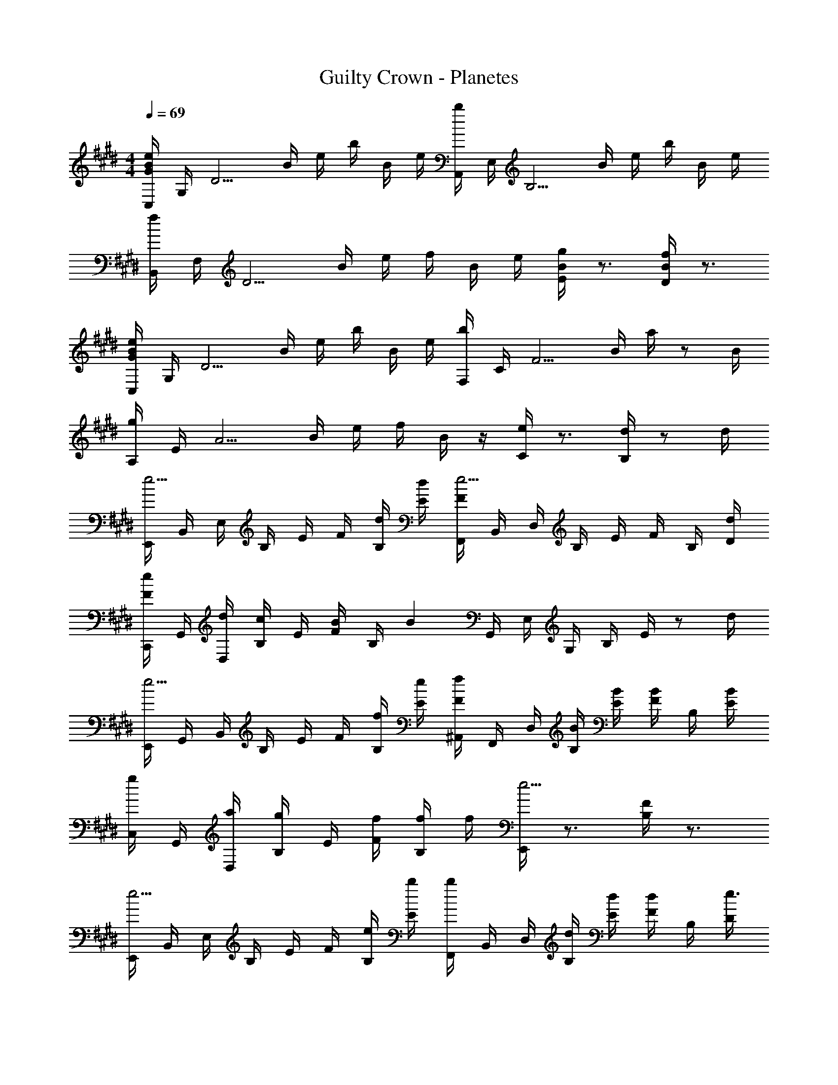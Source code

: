 X: 1
T: Guilty Crown - Planetes
Z: ABC Generated by Starbound Composer
L: 1/4
M: 4/4
Q: 1/4=69
K: E
[e/4B/4G/4C,/4] G,/4 [z/4D5/4] B/4 e/4 b/4 B/4 e/4 [b/4A,,/4] E,/4 [z/4B,5/4] B/4 e/4 b/4 B/4 e/4 
[f/4B,,/4] F,/4 [z/4D5/4] B/4 e/4 f/4 B/4 e/4 [g/4B/4E/4] z3/4 [f/4B/4D/4] z3/4 
[e/4B/4G/4C,/4] G,/4 [z/4D5/4] B/4 e/4 b/4 B/4 e/4 [b/4F,/4] C/4 [z/4F5/4] B/4 a/4 z/2 B/4 
[g/4A,/4] E/4 [z/4A5/4] B/4 e/4 f/4 B/4 z/4 [e/4C/4] z3/4 [d/4B,/4] z/2 d/4 
[E,,/4e5/4] B,,/4 E,/4 B,/4 E/4 F/4 [d/4B,/4] [d/4E/4] [F/4F,,/4e5/4] B,,/4 D,/4 B,/4 E/4 F/4 B,/4 [d/4D/4] 
[e/4F/4C,,/4] G,,/4 [d/4D,/4] [B,/4c/2] E/4 [B/4F/4] B,/4 [z/4B] G,,/4 E,/4 G,/4 B,/4 E/4 z/2 d/4 
[E,,/4e5/4] G,,/4 B,,/4 B,/4 E/4 F/4 [f/4B,/4] [e/4E/4] [f/4F/4^A,,/4] F,,/4 D,/4 [B/4B,/4] [B/4E/4] [B/4F/4] B,/4 [B/4E/4] 
[g/4C,/4] G,,/4 [a/4D,/4] [B,/4g/2] E/4 [f/4F/4] [f/4B,/4] f/4 [E,,/4e5/4] z3/4 [F/4B,/4] z3/4 
[E,,/4e5/4] B,,/4 E,/4 B,/4 E/4 F/4 [e/4B,/4] [b/4E/4] [b/4F,,/4] B,,/4 D,/4 [d/4B,/4] [d/4E/4] [d/4F/4] B,/4 [D/4e3/4] 
[C,,/4F/2] G,,/4 [d/4D,/4] [B,/4c/2] E/4 [B/4F/4] [B/4B,/4] [z/4B] G,,/4 E,/4 G,/4 B,/4 E/4 z3/4 
[E,,/4e5/4] G,,/4 B,,/4 B,/4 E/4 F/4 [f/4B,/4] [e/4E/4] [f/4F/4A,,/4] F,,/4 D,/4 [B/4B,/4] [B/4E/4] [B/4F/4] B,/4 [B/4E/4] 
[g/4F,,/4] C,,/4 [a/4G,,/4] [E,/4g/2] E/4 [f/4F/4] B,/4 [z/4e5/4] [^A,5/4F,5/4] z/2 B/4 
[G,,/4g5/4e5/4] E,,/4 B,,/4 B,/4 E/4 F/4 [a/4B,/4] a/4 [F,,/4g5/4B5/4] F,,/4 D,/4 B,/4 E/4 F/4 [f/4B,/4] f/4 
[C,/4e5/4G5/4] G,,/4 D,/4 B,/4 E/4 F/4 B,/4 f/4 [g/4B/4E,,/4] [f/4B,,/4] [f/4E,/4] B,/4 [e/4E/4] F/4 B,/4 B/4 
[G,,/4g5/4] E,,/4 B,,/4 B,/4 E/4 F/4 [a/4B,/4] a/4 [g/4d/4G,,/4] z3/4 [f/4d/4^B,,/4] z/4 f/4 e/4 
[C,/4e5/4] G,,/4 D,/4 B,/4 E/4 F/4 [e/4B,/4] z/4 [e/4E/4^A/4F,,5/4] z/4 d/4 c/2 B/4 z/4 B/4 
[E,,/4c2E2] E,,/4 =B,,/4 B,/4 E/4 F/4 B,/4 z/4 [B,,/4d2F2] F,,/4 D,/4 B,/4 D/4 E/4 B,/4 z/4 
[C,,/4e2G2] G,,/4 D,/4 B,/4 E/4 F/4 B,/4 z/4 [G,,/4B5/4] E,/4 G,/4 B,/4 E/4 F/4 [f/4B,/4] z/4 
[F,,/4e13/4] C,/4 G,/4 =A,/4 B,/4 E/4 G,/4 A,/4 F,,/4 C,/4 G,/4 A,/4 B,/4 E/4 G,/4 A,/4 
[B,,,/4E2] F,,/4 B,,/4 A,/4 B,/4 E/4 A,/4 z/4 [D5/4B,5/4] z/2 d/4 
[E,,/4e5/4G5/4] z/4 B,,/4 E,/4 G,/4 B,/4 [g/4b/4E/4] [z/4b7/4g7/4] [G/4E/4] z3/4 [F/4B,/4G,/4] z/4 G,,/4 b/4 
[c'/4a/4E/4B,/4A,/4] z/4 [d'/4=A,,/4] [E,/4c'/2] [E/4B,/4] b/4 F,/4 b/4 [E/4B,/4G,/4g5/4] z3/4 [^E/4C/4G,/4] z/4 g/4 g/4 
[a/4F,/4=E/4A,/4] g/4 z/4 [z/4f/2] [E/4F,/4A,/4] e/4 F,,/4 [z/4f/2] [G,/4E/4B,/4] B/4 z/4 [z/4B3/4] [E/4B,/4G,/4] z/4 [g/4G,,/4] g/4 
[a/4E/4B,/4A,/4] g/4 z/4 [z/4f/2] [E/4B,/4A,/4] e/4 A,,/4 [z/4b/2B/2] [D/4B,/4F,/4] [c'/4c/4] z/4 [z/4d'3/4d3/4] [G,/4F/4D/4^B,/4] z/2 d/4 
[ze5/4G5/4] E,,/4 B,,/4 [g/4b/4E,,/4] [z/4b3/4g3/4] [G/4E/4] z/2 b/4 [b/4F/4=B,/4G,/4] b/4 G,,/4 b/4 
[c'/4a/4E/4B,/4A,/4] z/4 [d'/4A,,/4] [E,/4c'/2] [E/4B,/4] b/4 F,/4 b/4 [E/4B,/4G,/4g5/4] z3/4 [^E/4C/4G,/4] z/4 c'/4 [z/4b/2] 
[F,/4=E/4A,/4] a/4 z/4 [z/4g/2] [E/4F,/4A,/4] a/4 F,,/4 [z/4g/2] [G,/4E/4B,/4] f/4 z/4 [z/4e3/4] [E/4B,/4G,/4] z/4 [c'/4G,,/4] [z/4b/2] 
[E/4B,/4A,/4] a/4 z/4 [z/4g/2] [E/4B,/4A,/4] a/4 A,,/4 a/4 [g/4D5/4B,5/4F,5/4] z/2 f/4 e/4 z/4 d/4 [z/4e5/4] 
[C,/4G] G,/4 [z/4D5/4] B/4 e/4 b/4 B/4 e/4 [b/4A,,/4] E,/4 [z/4B,5/4] B/4 e/4 b/4 B/4 e/4 
[f/4B,,/4] F,/4 [z/4D5/4] B/4 e/4 f/4 B/4 e/8 f/8 [g/4B/4E,/4] B,/4 E/4 B,/4 [f/4B/4D,/4] B,/4 D/4 B,/4 
[C,/4eG] G,/4 [z/4D5/4] B/4 e/4 b/4 B/4 e/4 [b/4A,,/4] E,/4 [z/4B,5/4] B/4 e/4 b/4 B/4 e/4 
[f/4B,,/4] F,/4 [z/4D5/4] B/4 e/4 f/4 B/4 e/8 f/8 [g/4B/4E,/4] z3/4 [f/4B/4D,/4] z3/4 
[C,/4ge] G,/4 [z/4D5/4] B/4 e/4 b/4 B/4 e/4 [b/4A,,/4] E,/4 [z/4B,5/4] B/4 e/4 b/4 B/4 e/4 
[f/4b/4B,,/4] F,/4 [z/4D5/4] B/4 e/4 f/4 B/4 e/8 f/8 [g/4E,/4b] B,/4 E/4 B,/4 [f/4B/4D,/4a] B,/4 D/4 B,/4 
[C,/4eg] G,/4 [z/4D5/4] B/4 e/4 b/4 B/4 e/4 [b/4a/4e/4A,,/4] E,/4 [z/4B,5/4] B/4 e/4 b/4 B/4 e/4 
[f/4b/4B,,/4] F,/4 [z/4D5/4] B/4 e/4 f/4 B/4 e/8 f/8 [g/4B/4E,/4] z3/4 [f/4B/4D,/4] 
